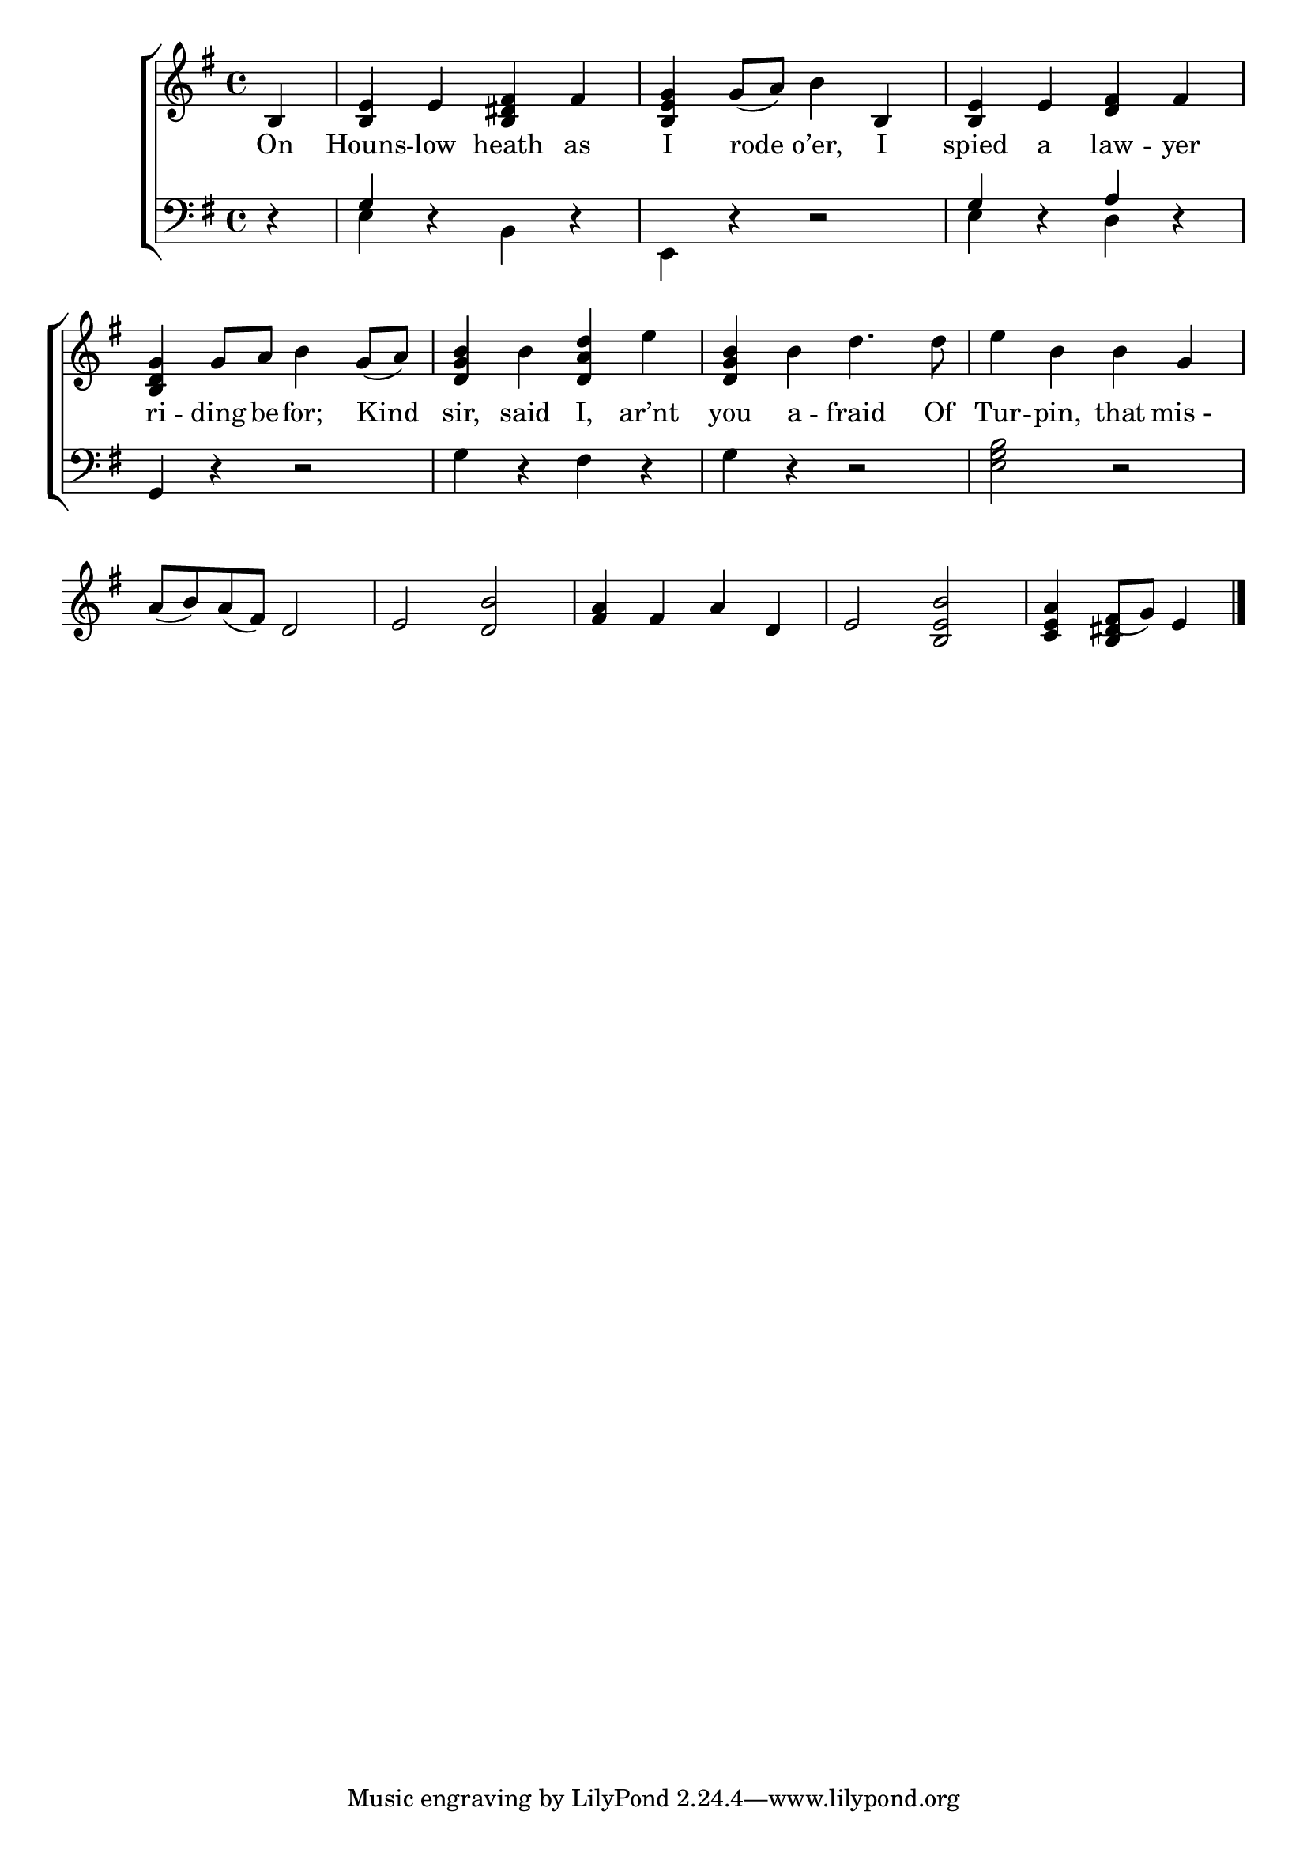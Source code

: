 \version "2.24"
\language "english"

global = {
  \time 4/4
  \key g \major
}

mBreak = { \break }

\score {

  \new ChoirStaff {
    <<
      \new Staff = "up"  {
        <<
          \global
          \new 	Voice = "one" 	\fixed c' {
            %\voiceOne
            \partial 4 b,4 | <b, e> e <b, ds fs> fs | <b, e g> g8( a) b4 b, | <b, e> e <d fs> fs | \mBreak
            <b, d g>4 g8 a b4 g8( a) | <d g b>4 b <d a d'> e' | <d g b> b d'4. 8 | e'4 b b g | \mBreak
            a8( b) a( fs) d2 | e <d b> | <fs a>4 fs a d | e2 <b, e b> | \partial 2. <c e a>4 fs8( g) e4 | \fine
          }	% end voice one
          \new Voice  \fixed c' {
            \voiceTwo
            s4 | s1*11 | s4 \stemUp <b, ds> s4 |
          } % end voice two
        >>
      } % end staff up

      \new Lyrics \lyricsto "one" {	% verse one
        On | Houns -- low heath as | I rode o’er, I | spied a law -- yer |
        ri -- ding be -- for; Kind | sir, said I, ar’nt | you a -- fraid Of | Tur -- pin, that "mis - " |
      }	% end lyrics verse one

      \new   Staff = "down" {
        <<
          \clef bass
          \global
          \new Voice {
            \voiceThree
            d4\rest | g4 s2. | s1 | g4 d\rest a d\rest |
            \stemNeutral g,4 d\rest d2\rest | g4 d\rest fs d\rest | g d\rest d2\rest | <e g b>2 d\rest |
          } % end voice three

          \new 	Voice {
            \voiceFour
            s4 | e d\rest b, d\rest | e, d\rest d2\rest | e4 s d s |
          }	% end voice four

        >>
      } % end staff down
    >>
  } % end choir staff

  \layout{
    \context{
      \Score {
        \omit  BarNumber
      }%end score
    }%end context
  }%end layout

  \midi{}

}%end score